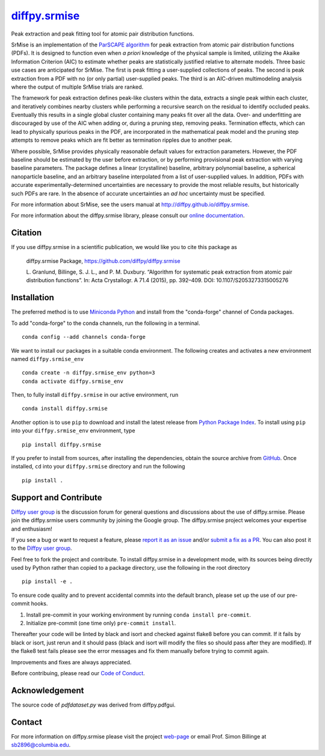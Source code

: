 |Icon| |title|_
===============

.. |title| replace:: diffpy.srmise
.. _title: https://diffpy.github.io/diffpy.srmise

.. |Icon| image:: https://avatars.githubusercontent.com/diffpy
        :target: https://diffpy.github.io/diffpy.srmise
        :height: 100px

|PyPi| |Forge| |PythonVersion| |PR|

|CI| |Codecov| |Black| |Tracking|

.. |Black| image:: https://img.shields.io/badge/code_style-black-black
        :target: https://github.com/psf/black

.. |CI| image:: https://github.com/diffpy/diffpy.srmise/actions/workflows/matrix-and-codecov-on-merge-to-main.yml/badge.svg
        :target: https://github.com/diffpy/diffpy.srmise/actions/workflows/matrix-and-codecov-on-merge-to-main.yml

.. |Codecov| image:: https://codecov.io/gh/diffpy/diffpy.srmise/branch/main/graph/badge.svg
        :target: https://codecov.io/gh/diffpy/diffpy.srmise

.. |Forge| image:: https://img.shields.io/conda/vn/conda-forge/diffpy.srmise
        :target: https://anaconda.org/conda-forge/diffpy.srmise

.. |PR| image:: https://img.shields.io/badge/PR-Welcome-29ab47ff

.. |PyPi| image:: https://img.shields.io/pypi/v/diffpy.srmise
        :target: https://pypi.org/project/diffpy.srmise/

.. |PythonVersion| image:: https://img.shields.io/pypi/pyversions/diffpy.srmise
        :target: https://pypi.org/project/diffpy.srmise/

.. |Tracking| image:: https://img.shields.io/badge/issue_tracking-github-blue
        :target: https://github.com/diffpy/diffpy.srmise/issues

Peak extraction and peak fitting tool for atomic pair distribution functions.

SrMise is an implementation of the `ParSCAPE algorithm
<https://dx.doi.org/10.1107/S2053273315005276>`_ for peak extraction from
atomic pair distribution functions (PDFs).  It is designed to function even
when *a priori* knowledge of the physical sample is limited, utilizing the
Akaike Information Criterion (AIC) to estimate whether peaks are
statistically justified relative to alternate models.  Three basic use cases
are anticipated for SrMise.  The first is peak fitting a user-supplied
collections of peaks.  The second is peak extraction from a PDF with no (or
only partial) user-supplied peaks.  The third is an AIC-driven multimodeling
analysis where the output of multiple SrMise trials are ranked.

The framework for peak extraction defines peak-like clusters within the data,
extracts a single peak within each cluster, and iteratively combines nearby
clusters while performing a recursive search on the residual to identify
occluded peaks.  Eventually this results in a single global cluster
containing many peaks fit over all the data.  Over- and underfitting are
discouraged by use of the AIC when adding or, during a pruning step, removing
peaks.  Termination effects, which can lead to physically spurious peaks in
the PDF, are incorporated in the mathematical peak model and the pruning step
attempts to remove peaks which are fit better as termination ripples due to
another peak.

Where possible, SrMise provides physically reasonable default values
for extraction parameters.  However, the PDF baseline should be estimated by
the user before extraction, or by performing provisional peak extraction with
varying baseline parameters.  The package defines a linear (crystalline)
baseline, arbitrary polynomial baseline, a spherical nanoparticle baseline,
and an arbitrary baseline interpolated from a list of user-supplied values.
In addition, PDFs with accurate experimentally-determined uncertainties are
necessary to provide the most reliable results, but historically such PDFs
are rare.  In the absence of accurate uncertainties an *ad hoc* uncertainty
must be specified.

For more information about SrMise, see the users manual at
http://diffpy.github.io/diffpy.srmise.

For more information about the diffpy.srmise library, please consult our `online documentation <https://diffpy.github.io/diffpy.srmise>`_.

Citation
--------

If you use diffpy.srmise in a scientific publication, we would like you to cite this package as

        diffpy.srmise Package, https://github.com/diffpy/diffpy.srmise

        L. Granlund, Billinge, S. J. L., and P. M. Duxbury. “Algorithm for systematic peak extraction from atomic
        pair distribution functions”. In: Acta Crystallogr. A 71.4 (2015), pp. 392–409. DOI:
        10.1107/S2053273315005276

Installation
------------

The preferred method is to use `Miniconda Python
<https://docs.conda.io/projects/miniconda/en/latest/miniconda-install.html>`_
and install from the "conda-forge" channel of Conda packages.

To add "conda-forge" to the conda channels, run the following in a terminal. ::

        conda config --add channels conda-forge

We want to install our packages in a suitable conda environment.
The following creates and activates a new environment named ``diffpy.srmise_env`` ::

        conda create -n diffpy.srmise_env python=3
        conda activate diffpy.srmise_env

Then, to fully install ``diffpy.srmise`` in our active environment, run ::

        conda install diffpy.srmise

Another option is to use ``pip`` to download and install the latest release from
`Python Package Index <https://pypi.python.org>`_.
To install using ``pip`` into your ``diffpy.srmise_env`` environment, type ::

        pip install diffpy.srmise

If you prefer to install from sources, after installing the dependencies, obtain the source archive from
`GitHub <https://github.com/diffpy/diffpy.srmise/>`_. Once installed, ``cd`` into your ``diffpy.srmise`` directory
and run the following ::

        pip install .

Support and Contribute
----------------------

`Diffpy user group <https://groups.google.com/g/diffpy-users>`_ is the discussion forum for general questions and discussions about the use of diffpy.srmise. Please join the diffpy.srmise users community by joining the Google group. The diffpy.srmise project welcomes your expertise and enthusiasm!

If you see a bug or want to request a feature, please `report it as an issue <https://github.com/diffpy/diffpy.srmise/issues>`_ and/or `submit a fix as a PR <https://github.com/diffpy/diffpy.srmise/pulls>`_. You can also post it to the `Diffpy user group <https://groups.google.com/g/diffpy-users>`_. 

Feel free to fork the project and contribute. To install diffpy.srmise
in a development mode, with its sources being directly used by Python
rather than copied to a package directory, use the following in the root
directory ::

        pip install -e .

To ensure code quality and to prevent accidental commits into the default branch, please set up the use of our pre-commit
hooks.

1. Install pre-commit in your working environment by running ``conda install pre-commit``.

2. Initialize pre-commit (one time only) ``pre-commit install``.

Thereafter your code will be linted by black and isort and checked against flake8 before you can commit.
If it fails by black or isort, just rerun and it should pass (black and isort will modify the files so should
pass after they are modified). If the flake8 test fails please see the error messages and fix them manually before
trying to commit again.

Improvements and fixes are always appreciated.

Before contribuing, please read our `Code of Conduct <https://github.com/diffpy/diffpy.srmise/blob/main/CODE_OF_CONDUCT.rst>`_.

Acknowledgement
---------------

The source code of *pdfdataset.py* was derived from diffpy.pdfgui.

Contact
-------

For more information on diffpy.srmise please visit the project `web-page <https://diffpy.github.io/>`_ or email Prof. Simon Billinge at sb2896@columbia.edu.
